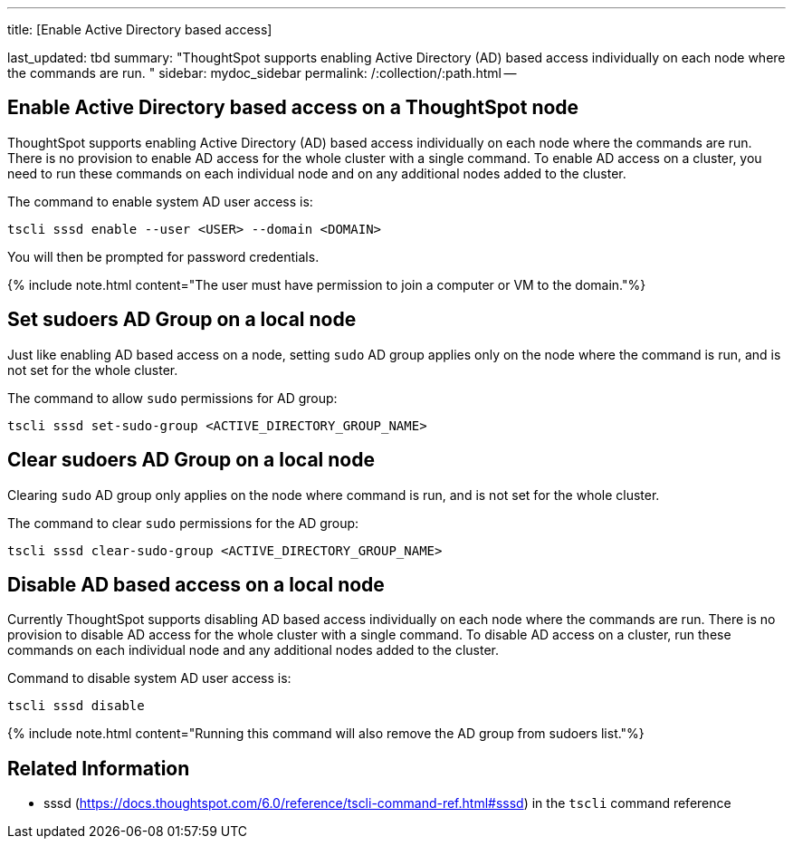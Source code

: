 '''

title: [Enable Active Directory based access]

last_updated: tbd summary: "ThoughtSpot supports enabling Active Directory (AD) based access individually on each node where the commands are run.
" sidebar: mydoc_sidebar permalink: /:collection/:path.html --

== Enable Active Directory based access on a ThoughtSpot node

ThoughtSpot supports enabling Active Directory (AD) based access individually on each node where the commands are run.
There is no provision to enable AD access for the whole cluster with a single command.
To enable AD access on a cluster, you need to run these commands on each individual node and on any additional nodes added to the cluster.

The command to enable system AD user access is:

----
tscli sssd enable --user <USER> --domain <DOMAIN>
----

You will then be prompted for password credentials.

{% include note.html content="The user must have permission to join a computer or VM to the domain."%}

== Set sudoers AD Group on a local node

Just like enabling AD based access on a node, setting `sudo` AD group applies only on the node where the command is run, and is not set for the whole cluster.

The command to allow `sudo` permissions for AD group:

----
tscli sssd set-sudo-group <ACTIVE_DIRECTORY_GROUP_NAME>
----

== Clear sudoers AD Group on a local node

Clearing `sudo` AD group only applies on the node where command is run, and is not set for the whole cluster.

The command to clear `sudo` permissions for the AD group:

----
tscli sssd clear-sudo-group <ACTIVE_DIRECTORY_GROUP_NAME>
----

== Disable AD based access on a local node

Currently ThoughtSpot supports disabling AD based access individually on each node where the commands are run.
There is no provision to disable AD access for the whole cluster with a single command.
To disable AD access on a cluster,  run these commands on each individual node and any additional nodes added to the cluster.

Command to disable system AD user access is:

----
tscli sssd disable
----

{% include note.html content="Running this command will also remove the AD group from sudoers list."%}

== Related Information

* sssd (https://docs.thoughtspot.com/6.0/reference/tscli-command-ref.html#sssd) in the `tscli` command reference
